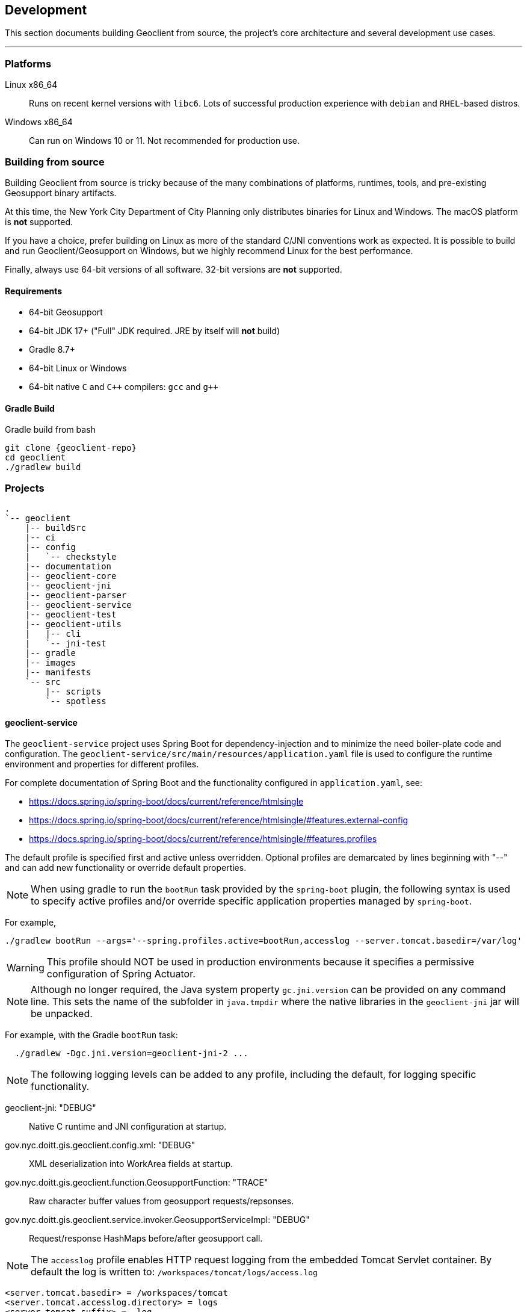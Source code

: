 == Development

This section documents building Geoclient from source, the project's core architecture and several development use cases.

'''

=== Platforms

Linux x86_64:: Runs on recent kernel versions with `libc6`. Lots of successful production experience with `debian` and `RHEL`-based distros.
Windows x86_64:: Can run on Windows 10 or 11. Not recommended for production use.

=== Building from source

****
Building Geoclient from source is tricky because of the many combinations of platforms, runtimes, tools, and pre-existing Geosupport binary artifacts.

At this time, the New York City Department of City Planning only distributes binaries for Linux and Windows. The macOS platform is *not* supported.

If you have a choice, prefer building on Linux as more of the standard C/JNI conventions work as expected. It is possible to build and run Geoclient/Geosupport on Windows, but we highly recommend Linux for the best performance.

Finally, always use 64-bit versions of all software. 32-bit versions are *not* supported.
****

==== Requirements

* 64-bit Geosupport
* 64-bit JDK 17+ ("Full" JDK required. JRE by itself will *not* build)
* Gradle 8.7+
* 64-bit Linux or Windows
* 64-bit native `C` and `C&#43;&#43;` compilers: `gcc` and `g&#43;&#43;`

==== Gradle Build

.Gradle build from bash
[source,sh,subs="attributes+,macros+"]
----
git clone {geoclient-repo}
cd geoclient
./gradlew build
----

=== Projects

```txt
.
`-- geoclient
    |-- buildSrc
    |-- ci
    |-- config
    |   `-- checkstyle
    |-- documentation
    |-- geoclient-core
    |-- geoclient-jni
    |-- geoclient-parser
    |-- geoclient-service
    |-- geoclient-test
    |-- geoclient-utils
    |   |-- cli
    |   `-- jni-test
    |-- gradle
    |-- images
    |-- manifests
    `-- src
        |-- scripts
        `-- spotless
```

==== geoclient-service

The `geoclient-service` project uses Spring Boot for dependency-injection
and to minimize the need boiler-plate code and configuration.
The `geoclient-service/src/main/resources/application.yaml` file is used
to configure the runtime environment and properties for different profiles.

For complete documentation of Spring Boot and the functionality configured in `application.yaml`, see:

* https://docs.spring.io/spring-boot/docs/current/reference/htmlsingle
* https://docs.spring.io/spring-boot/docs/current/reference/htmlsingle/#features.external-config
* https://docs.spring.io/spring-boot/docs/current/reference/htmlsingle/#features.profiles

The default profile is specified first and active unless overridden.
Optional profiles are demarcated by lines beginning with "--"
and can add new functionality or override default properties.

NOTE: When using gradle to run the `bootRun` task provided by the `spring-boot`
plugin, the following syntax is used to specify active profiles and/or
override specific application properties managed by `spring-boot`.

For example,

[source, bash]
----
./gradlew bootRun --args='--spring.profiles.active=bootRun,accesslog --server.tomcat.basedir=/var/log'
----

WARNING: This profile should NOT be used in production environments because it
specifies a permissive configuration of Spring Actuator.

NOTE: Although no longer required, the Java system property `gc.jni.version`
can be provided on any command line. This sets the name of the subfolder in
`java.tmpdir` where the native libraries in the `geoclient-jni` jar will be unpacked.

For example, with the Gradle `bootRun` task:

[source, bash]
----
  ./gradlew -Dgc.jni.version=geoclient-jni-2 ...
----

NOTE: The following logging levels can be added to any profile,
including the default, for logging specific functionality.

geoclient-jni: "DEBUG":: Native C runtime and JNI configuration at startup.
gov.nyc.doitt.gis.geoclient.config.xml: "DEBUG":: XML deserialization into WorkArea fields at startup.
gov.nyc.doitt.gis.geoclient.function.GeosupportFunction: "TRACE":: Raw character buffer values from geosupport requests/repsonses.
gov.nyc.doitt.gis.geoclient.service.invoker.GeosupportServiceImpl: "DEBUG":: Request/response HashMaps before/after geosupport call.

NOTE: The `accesslog` profile enables HTTP request logging from the embedded Tomcat Servlet container. By default the log is written to: `/workspaces/tomcat/logs/access.log`

[source, properties]
----
<server.tomcat.basedir> = /workspaces/tomcat
<server.tomcat.accesslog.directory> = logs
<server.tomcat.suffix> = .log
----

The `<basedir>` property is relative to the system
temp directory if not given as an absolute path.
The `<accesslog.directory>` is always relative to
`<basedir>`.

Properties can be overridden at invocation time:

[source, bash]
----
--server.tomcat.basedir=...
--server.tomcat...etc.
----

If experiencing issues, insure the `tomcat-access`
logging group is defined above and set to `TRACE`
below. Also, try creating the target directory
if it does not exist before starting the app.

TODO: Define kubernetes-specific profile (https://docs.spring.io/spring-boot/docs/current/reference/htmlsingle/#actuator.endpoints.kubernetes-probes).

[source, yaml]
----
management:
  endpoint:
    health:
      group:
        readiness:
          include: "readinessState"
        liveliness:
          etc...
----

=== Docker

This section explains the two most common ways to build and run `geoclient` using Docker:

* <<the-build-image,latest-build>>: builds the project from and then runs `geoclient-service`.
* <<the-run-image,latest-run>>: runs `geoclient-service` using the `geoclient.jar` built by the `geoclient-service` subproject and a local, named Docker `Volume` pre-populated with a recent Geosupport installation.

==== Assumptions

* All examples assume you have a local clone of the `geoclient` GitHub https://github.com/mlipper/geoclient.git[repository] and are running commands from the root project directory.
+
See <<building-a-docker-image-from-source,Building Docker Images>> below for details.

* Containers built from these images expect that Geosupport (`GEOSUPPORT_BASE`) is installed in `/opt/geosupport` at runtime.
* These examples start containers in the foregroung with the `-t` switch. To run `geoclient` in the background, use the `-d` switch instead.

==== Requirements

* The `geoclient` REST service (`geoclient-service`) *requires* a Geosupport installation to work.
* The examples here require the Geosupport distribution packaged by the https://github.com/mlipper/geosupport-docker[geosupport-docker] project:
 ** Compiling the `geoclient-jni` C code requires patched header files.
 ** The example ``Dockerfile``s rely on the additional management and installation features that `geosupport-docker` provides.
 ** See <<about-geosupport-docker,below>> for more details about `geosupport-docker`.

_NOTE: geoclient can use the official Linux distribution of Geosupport available from New York City's https://www.nyc.gov/site/planning/index.page[Department of City Planning]. However, additional installation and configuration steps are required._

==== Building a Docker image from source

Clone the `geoclient` from GitHub and change to the project's *root* directory.

[,sh]
----
  git clone https://github.com/mlipper/geoclient.git

  Cloning into 'geoclient'...
  remote: Enumerating objects: 11580, done.
  remote: Counting objects: 100% (2578/2578), done.
  remote: Compressing objects: 100% (904/904), done.
  remote: Total 11580 (delta 1020), reused 2463 (delta 972), pack-reused 9002
  Receiving objects: 100% (11580/11580), 10.27 MiB | 13.71 MiB/s, done.
  Resolving deltas: 100% (4942/4942), done.

  # Change to the root project directory.
  cd geoclient
----

==== The `build` image

This image installs Geosupport, builds the project from source using https://gradle.org/[Gradle], and runs geoclient.

A complete Geosupport installation is approximately 2.3 GB in size and adding it directly to the image results in both a _very_ large image and container. In general, prefer adding Geosupport via a <<creating-a-named-geosupport-volume,named volume>>.

. Build the image from the root of the project.
+
[,sh]
----
 docker build -t geoclient:latest-build -f images/build.Dockerfile .
----

. Create and run a temporary container in the background, mapping the container port `8080` to your host port `8080`.
+
[,sh]
----
 docker run --rm -t -p 8080:8080 geoclient:latest-build
----

. <<testing-the-container,Test the container>>.

==== The `run` image

Runs geoclient using the exploded contents of the https://docs.spring.io/spring-boot/docs/current/reference/htmlsingle/[spring-boot]-packaged jar built from the `geoclient-service` subproject.

. Build the `run` image from the root of the project.
+
[,sh]
----
 docker build -t geoclient:latest-run -f images/run.Dockerfile .
----
+
This assumes you are using the `geoclient.jar` jar artifact produced by the `geoclient/geoclient-service` subproject's Gradle `build` task. If the the default geoclient-service bootJar artifact `<root project>/geoclient-service/libs/geoclient.jar` is somewhere else, add a Docker build argument with the path to jar file:
+
[,sh]
----
 docker build --build-arg JARFILE=/path/to/geoclient-service.jar -t geoclient:latest-run -f images/run.Dockerfile .
----

. Follow the steps <<creating-a-named-geosupport-volume,below>> to create a local volume named `geosupport-latest`, pre-populated with the uncompressed Geosupport distribution.
. Run a temporary container, mounting the local `geosupport-latest` volume into the container at `/opt/geosupport`.
+
[,sh]
----
 docker run --rm -t --mount source=geosupport-latest,target=/opt/geosupport -p 8080:8080 geoclient:latest-run
----

. <<testing-the-container,Test the container>>.

==== Creating a named Geosupport volume

Create a local, named volume containing a Geosupport installation, using the https://github.com/mlipper/geosupport-docker[geosupport-docker] project. Use the default `GEOSUPPORT_BASE` path of `/opt/geosupport`.

[,sh]
----
   docker volume create geosupport-latest
   docker run --rm --mount source=geosupport-latest,target=/opt/geosupport mlipper/geosupport-docker:latest /bin/true
----

_See the https://github.com/mlipper/geosupport-docker/blob/main/README.md[`README`] for <<about-geosupport-docker,geosupport-docker>> for a more detailed example._

==== Docker Compose

This section assumes you've followed the instructions in <<the-run-image,The Run Image>> and <<creating-a-named-geosupport-volume,Creating a Named Geosupport Volume>> above. The following objects should be available from your local Docker registry/installation:

* The `geoclient:latest-run` image.
* The `geosupport-latest` volume.

Note that the `GEOCLIENT_IMAGE` and `GEOSUPPORT_VOLUME` environment variables are defaulted to `geoclient:latest-run` and `geosupport-latest`, respectively by the `images/.env` file.

To start the service, run the following from the geoclient project root directory:

[,sh]
----
docker compose -f images/compose.yaml up
----

To shut down the service, run:

[,sh]
----
docker compose -f images/compose.yaml down
----

==== Testing the container

Using the tool of your choice, geocode a NYC intersection. E.g., "east 53 street and 3rd avenue".

* Use `curl` from the command line
+
[,sh]
----
  curl 'http://localhost:8080/geoclient/v2/search?input=east%2053%20street%20and%203rd%20avenue'
----

* Or use a browser to open http://localhost:8080/geoclient/v2/search?input=east%2053%20street%20and%203rd%20avenue[this URL].

==== About geosupport-docker

The https://github.com/mlipper/geosupport-docker[geosupport-docker] provides an opinionated, re-packaged version of the official Linux distribution of Geosupport available from New York City's https://www.nyc.gov/site/planning/index.page[Department of City Planning]. This project's Docker images depend upon ``geosupport-docker``'s CLI scripts and patched `C` header files for installation, system configuration and native compilation tasks.

Although the `geoclient` runtime only requires that Geosupport's shared libraries are accessible to the `JVM` (via `ldconfig`, `java.library.path`, `LD_LIBRARY_PATH`, etc.) and that the `GEOFILES` environment variable is set to the absolute path (_with an appended '/' character_) of Geosupport's data files, use of `geosupport-docker`, greatly simplifies the effort of installing and managing Geosupport.


=== Kubernetes

==== Kustomize

* `build.sh`: runs kustomize and optionally parses out individual object manifests.
* `cluster-state.sh`: generates backup of existing object YAML definitions.

==== Overlays

===== Main Overlays

|===
| Path | Component | Generated Objects

| overlays/app/dev/no-pvc
| development
| deployment, hpa, service

| overlays/app/dev/pvc
| development
| deployment, hpa, service, pvc

| overlays/app/prd/no-pvc
| production
| deployment, hpa, service

| overlays/app/prd/pvc
| production
| deployment, hpa, service, pvc
|===

===== Ingress Overlays

|===
| Path | Component | Generated Objects

| overlays/ingress-nginx/dev
| development
| ingress

| overlays/ingress-nginx/prd
| production
| ingress
|===

===== PVC Overlays

|===
| Path | Component | Generated Objects

| overlays/pvc-azurefile/dev
| development
| pvc

| overlays/pvc-azurefile/prd
| production
| pvc
|===

[,sh]
----
overlays/
├── app
│   ├── dev
│   │   ├── no-pvc
│   │   └── pvc
│   └── prd
│       ├── no-pvc
│       └── pvc
├── ingress-nginx
│   ├── base
│   ├── dev
│   └── prd
├── minikube
└── pvc-azurefile
    ├── base
    ├── dev
    └── prd
----
